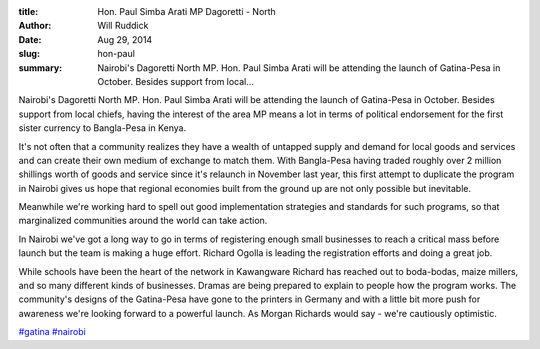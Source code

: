 :title: Hon. Paul Simba Arati MP Dagoretti - North
:author: Will Ruddick
:date: Aug 29, 2014
:slug: hon-paul
 
:summary: Nairobi's Dagoretti North MP. Hon. Paul Simba Arati will be attending the launch of Gatina-Pesa in October. Besides support from local...
 



Nairobi's Dagoretti North MP. Hon. Paul Simba Arati will be attending the launch of Gatina-Pesa in October. Besides support from local chiefs, having the interest of the area MP means a lot in terms of political endorsement for the first sister currency to Bangla-Pesa in Kenya. 



 



It's not often that a community realizes they have a wealth of untapped supply and demand for local goods and services and can create their own medium of exchange to match them. With Bangla-Pesa having traded roughly over 2 million shillings worth of goods and service since it's relaunch in November last year, this first attempt to duplicate the program in Nairobi gives us hope that regional economies built from the ground up are not only possible but inevitable. 



 



Meanwhile we're working hard to spell out good implementation strategies and standards for such programs, so that marginalized communities around the world can take action.



 



In Nairobi we've got a long way to go in terms of registering enough small businesses to reach a critical mass before launch but the team is making a huge effort. Richard Ogolla is leading the registration efforts and doing a great job. 



 



While schools have been the heart of the network in Kawangware Richard has reached out to boda-bodas, maize millers, and so many different kinds of businesses. Dramas are being prepared to explain to people how the program works. The community's designs of the Gatina-Pesa have gone to the printers in Germany and with a little bit more push for awareness we're looking forward to a powerful launch. As Morgan Richards would say - we're cautiously optimistic.





`#gatina <https://www.grassrootseconomics.org/blog/hashtags/gatina>`_		`#nairobi <https://www.grassrootseconomics.org/blog/hashtags/nairobi>`_




